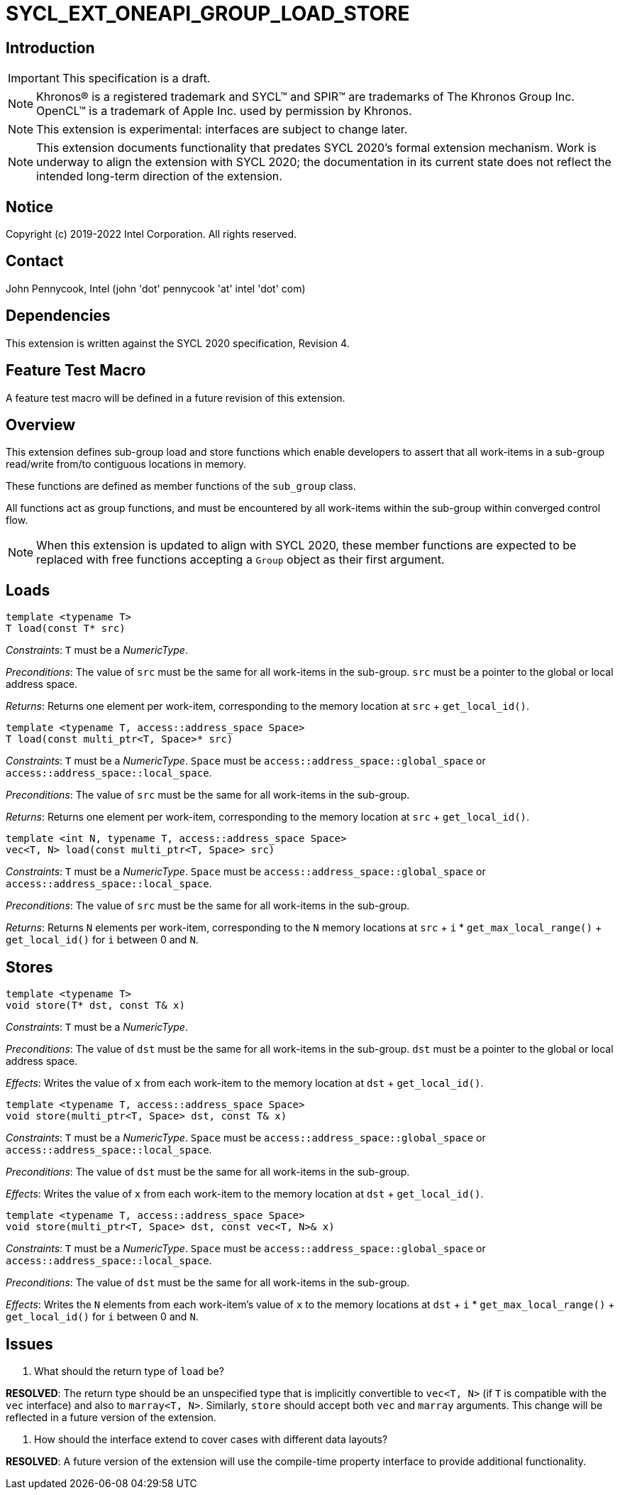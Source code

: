 = SYCL_EXT_ONEAPI_GROUP_LOAD_STORE
:source-highlighter: coderay
:coderay-linenums-mode: table

// This section needs to be after the document title.
:doctype: book
:toc2:
:toc: left
:encoding: utf-8
:lang: en

:blank: pass:[ +]

// Set the default source code type in this document to C++,
// for syntax highlighting purposes.  This is needed because
// docbook uses c++ and html5 uses cpp.
:language: {basebackend@docbook:c++:cpp}

== Introduction
IMPORTANT: This specification is a draft.

NOTE: Khronos(R) is a registered trademark and SYCL(TM) and SPIR(TM) are
trademarks of The Khronos Group Inc.  OpenCL(TM) is a trademark of Apple Inc.
used by permission by Khronos.

NOTE: This extension is experimental: interfaces are subject to change later.

NOTE: This extension documents functionality that predates SYCL 2020's formal
extension mechanism. Work is underway to align the extension with SYCL 2020;
the documentation in its current state does not reflect the intended long-term
direction of the extension.

== Notice

Copyright (c) 2019-2022 Intel Corporation.  All rights reserved.

== Contact

John Pennycook, Intel (john 'dot' pennycook 'at' intel 'dot' com)

== Dependencies

This extension is written against the SYCL 2020 specification, Revision 4.

== Feature Test Macro

A feature test macro will be defined in a future revision of this extension.

== Overview

This extension defines sub-group load and store functions which enable
developers to assert that all work-items in a sub-group read/write from/to
contiguous locations in memory.

These functions are defined as member functions of the `sub_group` class.

All functions act as group functions, and must be encountered by all work-items
within the sub-group within converged control flow.

NOTE: When this extension is updated to align with SYCL 2020, these member
functions are expected to be replaced with free functions accepting a `Group`
object as their first argument.

== Loads

[source,c++]
----
template <typename T>
T load(const T* src)
----
_Constraints_: `T` must be a _NumericType_.

_Preconditions_: The value of `src` must be the same for all work-items in the
sub-group. `src` must be a pointer to the global or local address space.

_Returns_: Returns one element per work-item, corresponding to the memory
location at `src` + `get_local_id()`.

[source,c++]
----
template <typename T, access::address_space Space>
T load(const multi_ptr<T, Space>* src)
----
_Constraints_: `T` must be a _NumericType_. `Space` must be
`access::address_space::global_space` or `access::address_space::local_space`.

_Preconditions_: The value of `src` must be the same for all work-items in the
sub-group.

_Returns_: Returns one element per work-item, corresponding to the memory
location at `src` + `get_local_id()`.

[source,c++]
----
template <int N, typename T, access::address_space Space>
vec<T, N> load(const multi_ptr<T, Space> src)
----
_Constraints_: `T` must be a _NumericType_. `Space` must be
`access::address_space::global_space` or `access::address_space::local_space`.

_Preconditions_: The value of `src` must be the same for all work-items in the
sub-group.

_Returns_: Returns `N` elements per work-item, corresponding to the `N` memory
locations at `src` + `i` * `get_max_local_range()` + `get_local_id()` for `i`
between 0 and `N`.

== Stores

[source,c++]
----
template <typename T>
void store(T* dst, const T& x)
----
_Constraints_: `T` must be a _NumericType_.

_Preconditions_: The value of `dst` must be the same for all work-items in the
sub-group. `dst` must be a pointer to the global or local address space.

_Effects_: Writes the value of `x` from each work-item to the memory location at
`dst` + `get_local_id()`.

[source,c++]
----
template <typename T, access::address_space Space>
void store(multi_ptr<T, Space> dst, const T& x)
----
_Constraints_: `T` must be a _NumericType_. `Space` must be
`access::address_space::global_space` or `access::address_space::local_space`.

_Preconditions_: The value of `dst` must be the same for all work-items in the
sub-group.

_Effects_: Writes the value of `x` from each work-item to the memory location at
`dst` + `get_local_id()`.

[source,c++]
----
template <typename T, access::address_space Space>
void store(multi_ptr<T, Space> dst, const vec<T, N>& x)
----
_Constraints_: `T` must be a _NumericType_. `Space` must be
`access::address_space::global_space` or `access::address_space::local_space`.

_Preconditions_: The value of `dst` must be the same for all work-items in the
sub-group.

_Effects_: Writes the `N` elements from each work-item's value of `x` to the
memory locations at `dst` + `i` * `get_max_local_range()` + `get_local_id()`
for `i` between 0 and `N`.

== Issues

. What should the return type of `load` be?
--
*RESOLVED*: The return type should be an unspecified type that is implicitly
convertible to `vec<T, N>` (if `T` is compatible with the `vec` interface) and
also to `marray<T, N>`. Similarly, `store` should accept both `vec` and
`marray` arguments. This change will be reflected in a future version of the
extension.
--

. How should the interface extend to cover cases with different data layouts?
--
*RESOLVED*: A future version of the extension will use the compile-time property
interface to provide additional functionality.
--

//. asd
//+
//--
//*RESOLUTION*: Not resolved.
//--
